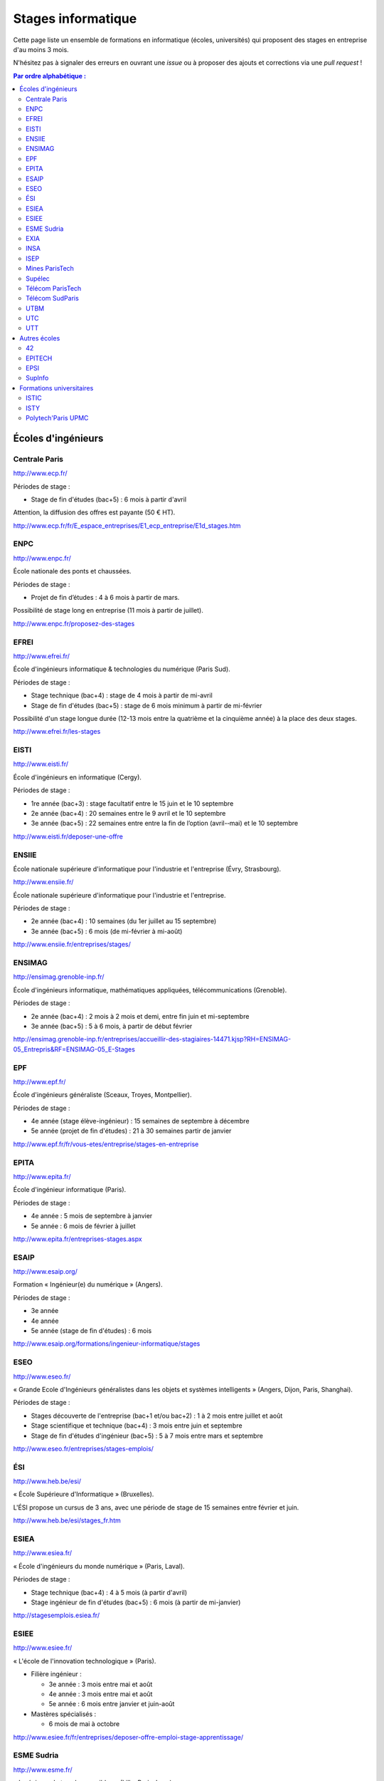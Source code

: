 ===================
Stages informatique
===================

Cette page liste un ensemble de formations en informatique (écoles,
universités) qui proposent des stages en entreprise d'au moins 3 mois.

N'hésitez pas à signaler des erreurs en ouvrant une *issue* ou à proposer
des ajouts et corrections via une *pull request* !

.. contents:: Par ordre alphabétique :

-------------------
Écoles d'ingénieurs
-------------------

Centrale Paris
==============

http://www.ecp.fr/

Périodes de stage :

* Stage de fin d'études (bac+5) : 6 mois à partir d'avril

Attention, la diffusion des offres est payante (50 € HT).

http://www.ecp.fr/fr/E_espace_entreprises/E1_ecp_entreprise/E1d_stages.htm


ENPC
====

http://www.enpc.fr/

École nationale des ponts et chaussées.

Périodes de stage :

* Projet de fin d’études : 4 à 6 mois à partir de mars.

Possibilité de stage long en entreprise (11 mois à partir de juillet).

http://www.enpc.fr/proposez-des-stages


EFREI
=====

http://www.efrei.fr/

École d'ingénieurs informatique & technologies du numérique (Paris Sud).

Périodes de stage :

* Stage technique (bac+4) : stage de 4 mois à partir de mi-avril
* Stage de fin d'études (bac+5) : stage de 6 mois minimum à partir de mi-février

Possibilité d'un stage longue durée (12-13 mois entre la quatrième et la
cinquième année) à la place des deux stages.

http://www.efrei.fr/les-stages


EISTI
=====

http://www.eisti.fr/

École d'ingénieurs en informatique (Cergy).

Périodes de stage :

* 1re année (bac+3) : stage facultatif entre le 15 juin et le 10 septembre
* 2e année (bac+4) : 20 semaines entre le 9 avril et le 10 septembre
* 3e année (bac+5) : 22 semaines entre entre la fin de l’option (avril-­‐mai) et le 10 septembre

http://www.eisti.fr/deposer-une-offre


ENSIIE
======

École nationale supérieure d'informatique pour l'industrie et l'entreprise
(Évry, Strasbourg).

http://www.ensiie.fr/

École nationale supérieure d'informatique pour l'industrie et l'entreprise.

Périodes de stage :

* 2e année (bac+4) : 10 semaines (du 1er juillet au 15 septembre)
* 3e année (bac+5) : 6 mois (de mi-février à mi-août)

http://www.ensiie.fr/entreprises/stages/


ENSIMAG
=======

http://ensimag.grenoble-inp.fr/

École d'ingénieurs informatique, mathématiques appliquées, télécommunications
(Grenoble).

Périodes de stage :

* 2e année (bac+4) : 2 mois à 2 mois et demi, entre fin juin et mi-septembre
* 3e année (bac+5) : 5 à 6 mois, à partir de début février

http://ensimag.grenoble-inp.fr/entreprises/accueillir-des-stagiaires-14471.kjsp?RH=ENSIMAG-05_Entrepris&RF=ENSIMAG-05_E-Stages


EPF
===

http://www.epf.fr/

École d'ingénieurs généraliste (Sceaux, Troyes, Montpellier).

Périodes de stage :

* 4e année (stage élève-ingénieur) : 15 semaines de septembre à décembre
* 5e année (projet de fin d'études) : 21 à 30 semaines partir de janvier

http://www.epf.fr/fr/vous-etes/entreprise/stages-en-entreprise


EPITA
=====

http://www.epita.fr/

École d'ingénieur informatique (Paris).

Périodes de stage :

* 4e année : 5 mois de septembre à janvier
* 5e année : 6 mois de février à juillet

http://www.epita.fr/entreprises-stages.aspx


ESAIP
=====

http://www.esaip.org/

Formation « Ingénieur(e) du numérique » (Angers).

Périodes de stage :

* 3e année
* 4e année
* 5e année (stage de fin d'études) : 6 mois

http://www.esaip.org/formations/ingenieur-informatique/stages


ESEO
====

http://www.eseo.fr/

« Grande Ecole d'Ingénieurs généralistes dans les objets et systèmes intelligents » (Angers, Dijon, Paris, Shanghai).

Périodes de stage :

* Stages découverte de l'entreprise (bac+1 et/ou bac+2) : 1 à 2 mois entre juillet et août
* Stage scientifique et technique (bac+4) : 3 mois entre juin et septembre
* Stage de fin d'études d'ingénieur (bac+5) : 5 à 7 mois entre mars et septembre

http://www.eseo.fr/entreprises/stages-emplois/


ÉSI
===

http://www.heb.be/esi/

« École Supérieure d'Informatique » (Bruxelles).

L'ÉSI propose un cursus de 3 ans, avec une période de stage de 15 semaines
entre février et juin.

http://www.heb.be/esi/stages_fr.htm


ESIEA
=====

http://www.esiea.fr/

« École d'ingénieurs du monde numérique » (Paris, Laval).

Périodes de stage :

* Stage technique (bac+4) : 4 à 5 mois (à partir d'avril)
* Stage ingénieur de fin d'études (bac+5) : 6 mois (à partir de mi-janvier)

http://stagesemplois.esiea.fr/


ESIEE
=====

http://www.esiee.fr/

« L'école de l'innovation technologique » (Paris).

* Filière ingénieur :

  * 3e année : 3 mois entre mai et août
  * 4e année : 3 mois entre mai et août
  * 5e année : 6 mois entre janvier et juin-août

* Mastères spécialisés :

  * 6 mois de mai à octobre

http://www.esiee.fr/fr/entreprises/deposer-offre-emploi-stage-apprentissage/


ESME Sudria
===========

http://www.esme.fr/

« Ingénieurs de tous les possibles » (Lille, Paris, Lyon).

Périodes de stage :

* 3e année : 12 semaines
* 4e année : 15 semaines
* 5e année : 24 semaines

http://www.esme.fr/entreprise


EXIA
====

http://www.exia.cesi.fr/

« Créer le monde connecté » (Aix-en-Provence, Arras, Bordeaux, Lille,
Lyon, Nancy, Nice, Orléans, Pau, Reims, Rouen - Mont-St-Aignan,
Saint-Nazaire, Strasbourg, Toulouse)

Périodes de stage :

* 3e année (stage d'expertise technique) : 3 mois
* 4e année (stage d'expertise technique) : 5 mois
* 5e année (stage de fin d'études) : 6 mois

http://www.exia.cesi.fr/programmes-stages-en-entreprises.asp


INSA
====

http://www.groupe-insa.fr/

Groupe français d'écoles d'ingénieurs-es (Centre Val de Loire, Lyon, Rennes, Rouen, Strasbourg, Toulouse).

http://www.groupe-insa.fr/recruter


ISEP
====

http://www.isep.fr/

Institut Supérieur d'Électronique de Paris

Filière ingénieur :

* 4e année : 4 à 6 mois, de juillet à décembre
* 5e année : 5 à 8 mois, de septembre à janvier
* possibilité de césure (stage d'un an)

MSc : 5 mois minimum

http://www.isep.fr/les-entreprises/accueil-stagiaire


Mines ParisTech
===============

http://www.mines-paristech.fr/

Périodes de stage (cycle ingénieur civil) :

* stage ingénieur à l’étranger (bac + 4) : 12 à 16 semaines
* travail d'option (bac + 5) : 4 mois

http://www.mines-paristech.fr/Entreprise/Recrutez-nos-etudiants/Proposez-un-stage-ou-un-emploi/


Supélec
=======

http://www.supelec.fr/

Sciences de l'information, énergie et systèmes (Gif, Metz, Rennes).

Périodes de stage :

* stage d'élève-ingénieur (fin de 2e année) : 2 mois
* année de césure : possibilité de stage long (12 mois ou 2 x 6 mois) entre la 2e et la 3e année
* stage de fin d'études : 5 mois à partir de début avril

http://www.supelec.fr/222_p_10354/les-stages.html


Télécom ParisTech
=================

http://www.telecom-paristech.fr/

Périodes de stage :

* stage d'ingénieur : 5 mois minimum (possibilité 12 mois), de juillet à fin janvier ou d'avril à septembre.

http://www.telecom-paristech.fr/ecole-entreprises/diffusez-vos-offres-de-stages/depot-doffres-de-stages.html


Télécom SudParis
================

http://www.telecom-sudparis.eu/

Périodes de stage :

* 5e année : 5 mois minimum
* possibilité de stage de césure (année "jeune ingénieur" de 10 à 12 mois en entreprise entre la 2ème et la 3ème année).

http://www.telecom-sudparis.eu/p_fr_relations-entreprises_partenariats_serveurstages_8487.html


UTBM
====

http://www.utbm.fr/

Université de technologie de Belfort-Montbéliard.

Périodes de stage :

* stage assistant ingénieur (4e année) : 24 semaines (1er février – 16 juillet)
* stage ingénieur débutant (5e année) : 24 semaines (1er février – 16 juillet)

http://www.utbm.fr/espace-entreprises/recruter/recruter-un-stagiaire.html


UTC
===

http://www.utc.fr/

Université de technologie de Compiègne.

Périodes de stage :

* stage professionnel (4e année) / stage de fin d'études : 6 mois

Dépôt des offres :

* avril-juin pour des stages de septembre à février
* octobre-décembre pour des stages de février à juillet

http://utcenligne.utc.fr/


UTT
===

http://www.utt.fr/

Université de technologie de Troyes

Périodes de stage :

* stage professionnel (4e année) : 24 semaines à partir de février ou septembre
* projet de fin d'études (5e année) : 24 semaines à partir de février ou septembre

http://www.utt.fr/fr/relations-entreprises/stages.html


-------------
Autres écoles
-------------

42
==

http://www.42.fr/

Stages de 4 à 6 mois entre début juillet et fin décembre.

https://entreprises.42.fr


EPITECH
=======

http://www.epitech.eu/

« L'école de l'innovation et de l'expertise informatique » (Paris, Bordeaux, 
Lille, Lyon, Marseille, Montpellier, Nancy, Nantes, Nice, Rennes, Strasbourg, Toulouse).

Stages obligatoires :

* 1re année : 4 à 6 mois à partir du 1er juillet
* 3e année : 4 à 6 mois à partir du 1er avril
* 5e année : 6 mois à partir du 1er mars

Stages à temps partiel (facultatifs) :

* 3e année : de septembre jusqu'au 30 avril (2 jours : jeudi, vendredi)
* 4e année : de novembre jusqu'au 31 juillet (3 jours : lundi, mardi, mercredi)
* 5e année : de septembre jusqu'au 28 février (3 jours : lundi, mardi, mercredi)

http://www.epitech.eu/stages-informatique-entreprises.aspx


EPSI
====

http://www.epsi.fr/

« Imaginez le monde numérique de demain »

École informatique multi campus (Amiens, Arras, Bordeaux, Grenoble, Lille, Lyon, Montpellier, Nantes, Paris).

Formation BTS -> Bachelor (Niveau II) -> Master informatique (Niveau I RNCP)

Stages de 2 à 6 mois, du niveau bac au niveau bac+5 / 3 dernières années en alternance (90% des élèves)

http://www.epsi.fr/Entreprise/Recruter


SupInfo
=======

http://www.supinfo.com/

École d'ingénieurs informaticiens de niveau Bac+5

Périodes de stage :

* Stages d'été à temps plein: entre le 1er juillet et le 31 octobre de chaque année
* Stages de fin d'études à temps plein: du 1er avril au 30 septembre
* Stages facultatifs à temps partiel pendant l'année scolaire (pas alternance): un à deux jours par semaine, période négociable entre 1er novembre et le 30 juin

http://www.supinfo.com/stage/


-------------------------
Formations universitaires
-------------------------

ISTIC
=====

http://www.istic.univ-rennes1.fr/

UFR d'informatique de l'université de Rennes 1.

http://www.istic.univ-rennes1.fr/fr/Entreprises/Stages/


ISTY
====

http://www.isty.uvsq.fr/

Institut des sciences et techniques des Yvelines. École publique d'ingénieurs.

Périodes de stage :

* 4e année : 3 à 4 mois (de juin à août ou septembre)
* 5e année : 6 mois (d’avril à septembre)

http://www.isty.uvsq.fr/institut-des-sciences-et-techniques-des-yvelines/langue-fr/relations-avec-les-entreprises/offrir-un-stage-ou-un-emploi/


Polytech'Paris UPMC
===================

http://www.polytech.upmc.fr/

École d'ingénieurs intégrée à l'Université Pierre et Marie Curie (UPMC).

Périodes de stage :

* stage ingénieur (5e année) : 6 mois à partir de fin février

http://www.polytech.upmc.fr/page/les-relations-entreprises
